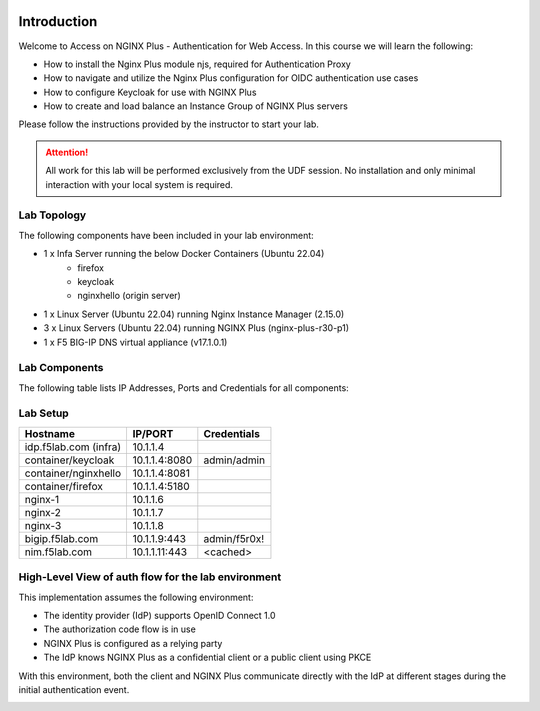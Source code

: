 .. image:: images/AW-2024-red.jpg
     :align: left


Introduction
------------

Welcome to Access on NGINX Plus - Authentication for Web Access. In this course we will learn the following:

•	How to install the Nginx Plus module njs, required for Authentication Proxy 

•   How to navigate and utilize the Nginx Plus configuration for OIDC authentication use cases 

•   How to configure Keycloak for use with NGINX Plus

•   How to create and load balance an Instance Group of NGINX Plus servers

Please follow the instructions provided by the instructor to start your lab.

.. attention:: 
	 All work for this lab will be performed exclusively from the UDF session. No installation and only minimal interaction with your local system is required.

Lab Topology
~~~~~~~~~~~~

The following components have been included in your lab environment:

- 1 x Infa Server running the below Docker Containers (Ubuntu 22.04)
   - firefox
   - keycloak
   - nginxhello (origin server)
- 1 x Linux Server (Ubuntu 22.04) running Nginx Instance Manager (2.15.0)
- 3 x Linux Servers (Ubuntu 22.04) running NGINX Plus (nginx-plus-r30-p1)
- 1 x F5 BIG-IP DNS virtual appliance (v17.1.0.1)

Lab Components
~~~~~~~~~~~~~~

The following table lists IP Addresses, Ports and Credentials for all
components:

Lab Setup
~~~~~~~~~
.. list-table::
   :header-rows: 1

   * - **Hostname**
     - **IP/PORT**
     - **Credentials**
   * - idp.f5lab.com (infra)
     - 10.1.1.4
     - 
   * - container/keycloak
     - 10.1.1.4:8080
     - admin/admin
   * - container/nginxhello
     - 10.1.1.4:8081
     - 
   * - container/firefox
     - 10.1.1.4:5180
     -
   * - nginx-1
     - 10.1.1.6
     - 
   * - nginx-2
     - 10.1.1.7
     - 
   * - nginx-3
     - 10.1.1.8
     -
   * - bigip.f5lab.com
     - 10.1.1.9:443
     - admin/f5r0x!
   * - nim.f5lab.com
     - 10.1.1.11:443
     - <cached>
  
High-Level View of auth flow for the lab environment
~~~~~~~~~~~~~~~~~~~~~~~~~~~~~~~~~~~~~~~~~~~~~~~~~~~~

.. image:: images/nginx_view.png
  :width: 800
  :alt: High Level Overview
  
This implementation assumes the following environment:

* The identity provider (IdP) supports OpenID Connect 1.0
* The authorization code flow is in use
* NGINX Plus is configured as a relying party
* The IdP knows NGINX Plus as a confidential client or a public client using PKCE

With this environment, both the client and NGINX Plus communicate directly with the IdP at different stages during the initial authentication event.

.. image:: images/nginx_oidc_flow.png
   :width: 800
   :alt: Auth Flow